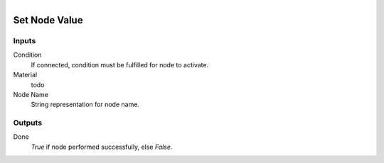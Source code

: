 .. figure:: /images/logic_nodes/nodes/materials/ln-set_node_value.png
   :align: right
   :width: 215
   :alt: Set Node Value Node

.. _ln-mat-set_node_value:

==============================
Set Node Value
==============================

Inputs
++++++++++++++++++++++++++++++

Condition
   If connected, condition must be fulfilled for node to activate.

Material
   todo

Node Name
   String representation for node name.

Outputs
++++++++++++++++++++++++++++++

Done
   *True* if node performed successfully, else *False*.
